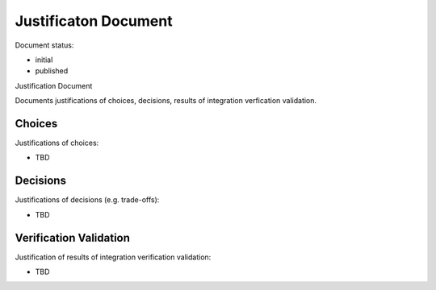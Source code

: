 Justificaton Document
#####################

.. Automatic section numbering : # * = - ^ "

Document status:

- initial
- published

Justification Document

Documents justifications of choices, decisions,
results of integration verfication validation.

Choices
*******

Justifications of choices:

- TBD

Decisions
*********

Justifications of decisions (e.g. trade-offs):

- TBD

Verification Validation
***********************

Justification of results of integration verification validation:

- TBD

